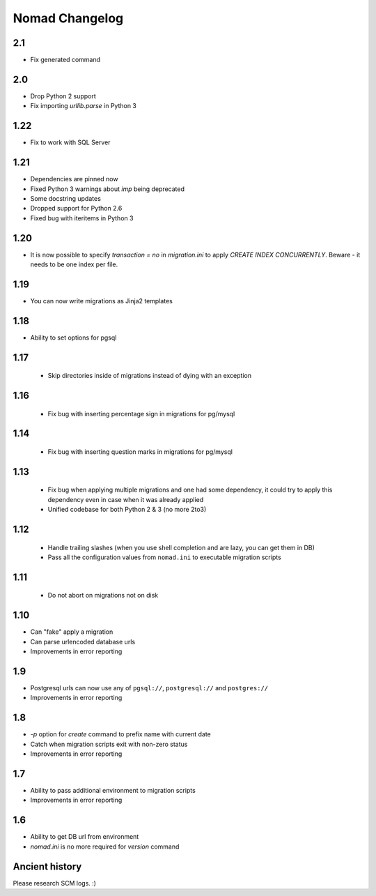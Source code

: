 =================
 Nomad Changelog
=================

2.1
---

- Fix generated command

2.0
---

- Drop Python 2 support
- Fix importing `urllib.parse` in Python 3

1.22
----

- Fix to work with SQL Server

1.21
----

- Dependencies are pinned now
- Fixed Python 3 warnings about `imp` being deprecated
- Some docstring updates
- Dropped support for Python 2.6
- Fixed bug with iteritems in Python 3

1.20
----

- It is now possible to specify `transaction = no` in `migration.ini` to apply
  `CREATE INDEX CONCURRENTLY`. Beware - it needs to be one index per file.

1.19
----

- You can now write migrations as Jinja2 templates

1.18
----

- Ability to set options for pgsql

1.17
----

 - Skip directories inside of migrations instead of dying with an exception

1.16
----

 - Fix bug with inserting percentage sign in migrations for pg/mysql

1.14
----

 - Fix bug with inserting question marks in migrations for pg/mysql

1.13
----

 - Fix bug when applying multiple migrations and one had some dependency, it
   could try to apply this dependency even in case when it was already applied
 - Unified codebase for both Python 2 & 3 (no more 2to3)

1.12
----

 - Handle trailing slashes (when you use shell completion and are lazy, you can
   get them in DB)
 - Pass all the configuration values from ``nomad.ini`` to executable migration
   scripts

1.11
----

 - Do not abort on migrations not on disk

1.10
----

- Can "fake" apply a migration
- Can parse urlencoded database urls
- Improvements in error reporting

1.9
---

- Postgresql urls can now use any of ``pgsql://``, ``postgresql://`` and ``postgres://``
- Improvements in error reporting

1.8
---

- `-p` option for `create` command to prefix name with current date
- Catch when migration scripts exit with non-zero status
- Improvements in error reporting

1.7
---

- Ability to pass additional environment to migration scripts
- Improvements in error reporting


1.6
---

- Ability to get DB url from environment
- `nomad.ini` is no more required for `version` command

Ancient history
---------------

Please research SCM logs. :)

